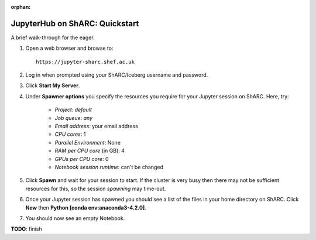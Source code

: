 :orphan:

.. _jh_quickstart: 

JupyterHub on ShARC: Quickstart
===============================

A brief walk-through for the eager.

#. Open a web browser and browse to: ::

       https://jupyter-sharc.shef.ac.uk

#. Log in when prompted using your ShARC/Iceberg username and password.

#. Click **Start My Server**.

#. Under **Spawner options** you specify the resources you require for your Jupyter session on ShARC.  Here, try:

    * *Project*: *default*
    * *Job queue*: *any*
    * *Email address*: your email address
    * *CPU cores*: 1
    * *Parallel Environment*: None
    * *RAM per CPU core* (in GB): 4 
    * *GPUs per CPU core*: 0
    * *Notebook session runtime*: can't be changed

#. Click **Spawn** and wait for your session to start.  If the cluster is very busy then there may not be sufficient resources for this, so the session *spawning* may time-out. 

#. Once your Jupyter session has spawned you should see a list of the files in your home directory on ShARC.  Click **New** then **Python [conda env:anaconda3-4.2.0]**.

#. You should now see an empty Notebook.  

**TODO**: finish

